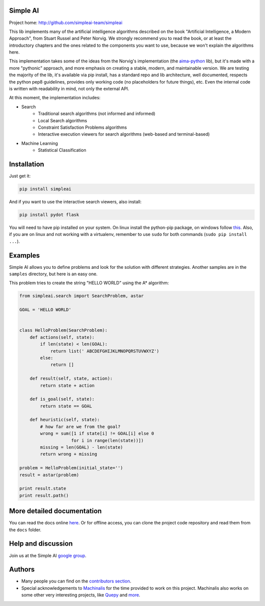 Simple AI
=========

Project home: http://github.com/simpleai-team/simpleai

This lib implements many of the artificial intelligence algorithms described on the book "Artificial Intelligence, a Modern Approach", from Stuart Russel and Peter Norvig. We strongly recommend you to read the book, or at least the introductory chapters and the ones related to the components you want to use, because we won't explain the algorithms here.

This implementation takes some of the ideas from the Norvig's implementation (the `aima-python <https://code.google.com/p/aima-python/>`_ lib), but it's made with a more "pythonic" approach, and more emphasis on creating a stable, modern, and maintainable version. We are testing the majority of the lib, it's available via pip install, has a standard repo and lib architecture, well documented, respects the python pep8 guidelines, provides only working code (no placeholders for future things), etc. Even the internal code is written with readability in mind, not only the external API.

At this moment, the implementation includes:

* Search
    * Traditional search algorithms (not informed and informed)
    * Local Search algorithms
    * Constraint Satisfaction Problems algorithms
    * Interactive execution viewers for search algorithms (web-based and terminal-based)
* Machine Learning
    * Statistical Classification 

Installation
============

Just get it:

.. code-block:: none

    pip install simpleai

And if you want to use the interactive search viewers, also install:

.. code-block:: none

    pip install pydot flask

You will need to have pip installed on your system. On linux install the 
python-pip package, on windows follow `this <http://stackoverflow.com/questions/4750806/how-to-install-pip-on-windows>`_.
Also, if you are on linux and not working with a virtualenv, remember to use
``sudo`` for both commands (``sudo pip install ...``).

Examples
========

Simple AI allows you to define problems and look for the solution with
different strategies. Another samples are in the ``samples`` directory, but
here is an easy one.

This problem tries to create the string "HELLO WORLD" using the A* algorithm:

.. code-block:: python


    from simpleai.search import SearchProblem, astar

    GOAL = 'HELLO WORLD'


    class HelloProblem(SearchProblem):
        def actions(self, state):
            if len(state) < len(GOAL):
                return list(' ABCDEFGHIJKLMNOPQRSTUVWXYZ')
            else:
                return []

        def result(self, state, action):
            return state + action

        def is_goal(self, state):
            return state == GOAL

        def heuristic(self, state):
            # how far are we from the goal?
            wrong = sum([1 if state[i] != GOAL[i] else 0
                        for i in range(len(state))])
            missing = len(GOAL) - len(state)
            return wrong + missing

    problem = HelloProblem(initial_state='')
    result = astar(problem)

    print result.state
    print result.path()


More detailed documentation
===========================

You can read the docs online `here <http://simpleai.readthedocs.org/en/latest/>`_. Or for offline access, you can clone the project code repository and read them from the ``docs`` folder.

Help and discussion
===================

Join us at the Simple AI `google group <http://groups.google.com/group/simpleai>`_.

    
Authors
=======

* Many people you can find on the `contributors section <https://github.com/simpleai-team/simpleai/graphs/contributors>`_.
* Special acknowledgements to `Machinalis <http://www.machinalis.com/>`_ for the time provided to work on this project. Machinalis also works on some other very interesting projects, like `Quepy <http://quepy.machinalis.com/>`_ and `more <https://github.com/machinalis>`_.
